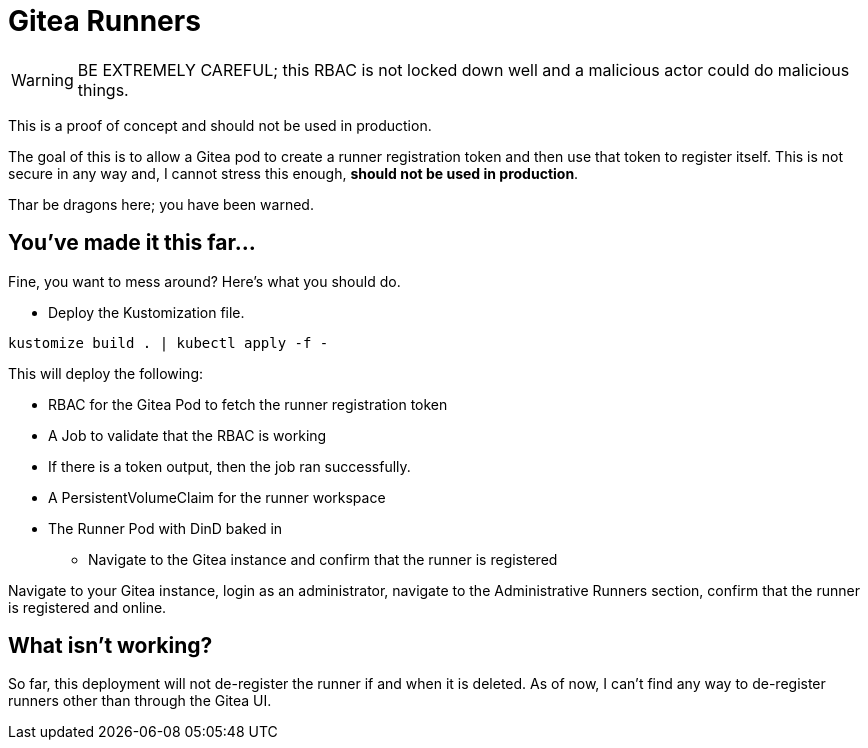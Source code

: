 = Gitea Runners

WARNING: BE EXTREMELY CAREFUL; this RBAC is not locked down well and a malicious actor could do malicious things.

This is a proof of concept and should not be used in production.

The goal of this is to allow a Gitea pod to create a runner registration token and then use that token to register itself. This is not secure in any way and, I cannot stress this enough, **should not be used in production**.

Thar be dragons here; you have been warned.

== You've made it this far...

Fine, you want to mess around? Here's what you should do.

* Deploy the Kustomization file.

[source,bash]
----
kustomize build . | kubectl apply -f -
----

This will deploy the following:

- RBAC for the Gitea Pod to fetch the runner registration token
- A Job to validate that the RBAC is working
    - If there is a token output, then the job ran successfully.
- A PersistentVolumeClaim for the runner workspace
- The Runner Pod with DinD baked in

* Navigate to the Gitea instance and confirm that the runner is registered

Navigate to your Gitea instance, login as an administrator, navigate to the Administrative Runners section, confirm that the runner is registered and online.

== What isn't working?

So far, this deployment will not de-register the runner if and when it is deleted. As of now, I can't find any way to de-register runners other than through the Gitea UI.
